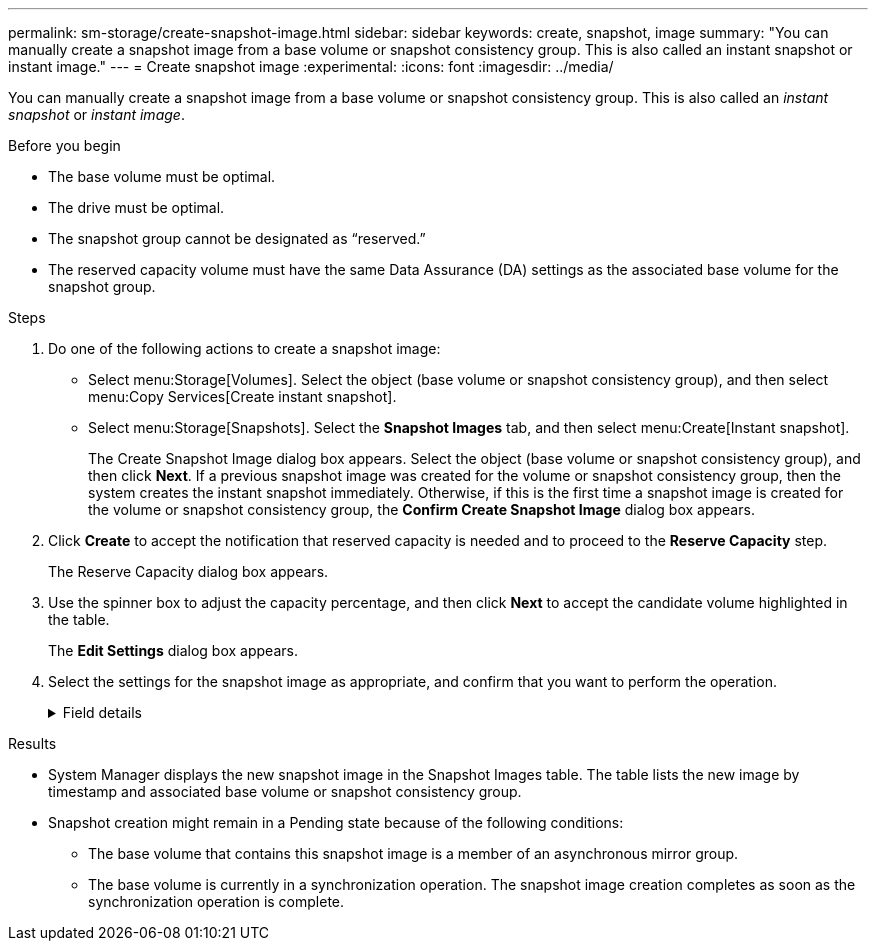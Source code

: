 ---
permalink: sm-storage/create-snapshot-image.html
sidebar: sidebar
keywords: create, snapshot, image
summary: "You can manually create a snapshot image from a base volume or snapshot consistency group. This is also called an instant snapshot or instant image."
---
= Create snapshot image
:experimental:
:icons: font
:imagesdir: ../media/

[.lead]
You can manually create a snapshot image from a base volume or snapshot consistency group. This is also called an _instant snapshot_ or _instant image_.

.Before you begin

* The base volume must be optimal.
* The drive must be optimal.
* The snapshot group cannot be designated as "`reserved.`"
* The reserved capacity volume must have the same Data Assurance (DA) settings as the associated base volume for the snapshot group.

.Steps

. Do one of the following actions to create a snapshot image:
  ** Select menu:Storage[Volumes]. Select the object (base volume or snapshot consistency group), and then select menu:Copy Services[Create instant snapshot].
  ** Select menu:Storage[Snapshots]. Select the *Snapshot Images* tab, and then select menu:Create[Instant snapshot].
+
The Create Snapshot Image dialog box appears. Select the object (base volume or snapshot consistency group), and then click *Next*. If a previous snapshot image was created for the volume or snapshot consistency group, then the system creates the instant snapshot immediately. Otherwise, if this is the first time a snapshot image is created for the volume or snapshot consistency group, the *Confirm Create Snapshot Image* dialog box appears.
. Click *Create* to accept the notification that reserved capacity is needed and to proceed to the *Reserve Capacity* step.
+
The Reserve Capacity dialog box appears.

. Use the spinner box to adjust the capacity percentage, and then click *Next* to accept the candidate volume highlighted in the table.
+
The *Edit Settings* dialog box appears.

. Select the settings for the snapshot image as appropriate, and confirm that you want to perform the operation.
+
.Field details
[%collapsible]
====

[cols="25h,~",options="header"]
|===
| Setting| Description
2+a|
*Snapshot image settings*
a|
Snapshot image limit
a|
Keep the check box selected if you want snapshot images automatically deleted after the specified limit; use the spinner box to change the limit. If you clear this check box, snapshot image creation stops after 32 images.
2+a|
*Reserved capacity settings*
a|
Alert me when...
a|
Use the spinner box to adjust the percentage point at which the system sends an alert notification when the reserved capacity for a snapshot group is nearing full.

When the reserved capacity for the snapshot group exceeds the specified threshold, use the advance notice to increase reserved capacity or to delete unnecessary objects before the remaining space runs out.
a|
Policy for full reserved capacity
a|
Choose one of the following policies:

** *Purge oldest snapshot image* -- The system automatically purges the oldest snapshot image in the snapshot group, which releases the snapshot image reserved capacity for reuse within the group.
** *Reject writes to base volume* -- When the reserved capacity reaches its maximum defined percentage, the system rejects any I/O write request to the base volume that triggered the reserved capacity access.
|===
====

.Results

* System Manager displays the new snapshot image in the Snapshot Images table. The table lists the new image by timestamp and associated base volume or snapshot consistency group.
* Snapshot creation might remain in a Pending state because of the following conditions:
 ** The base volume that contains this snapshot image is a member of an asynchronous mirror group.
 ** The base volume is currently in a synchronization operation. The snapshot image creation completes as soon as the synchronization operation is complete.
